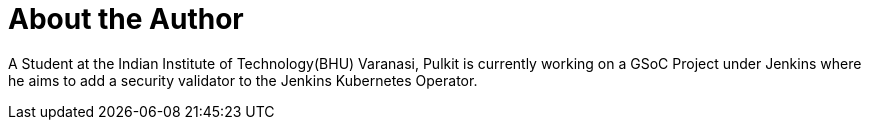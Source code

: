 = About the Author
:page-layout: author
:page-author_name: Pulkit Sharma
:page-github: sharmapulkit04
:page-authoravatar: ../../images/images/avatars/sharmapulkit04.jpg
:page-twitter: anarchist_04

A Student at the Indian Institute of Technology(BHU) Varanasi, Pulkit is currently working on a GSoC Project under Jenkins where he aims to add a security validator to the Jenkins Kubernetes Operator.